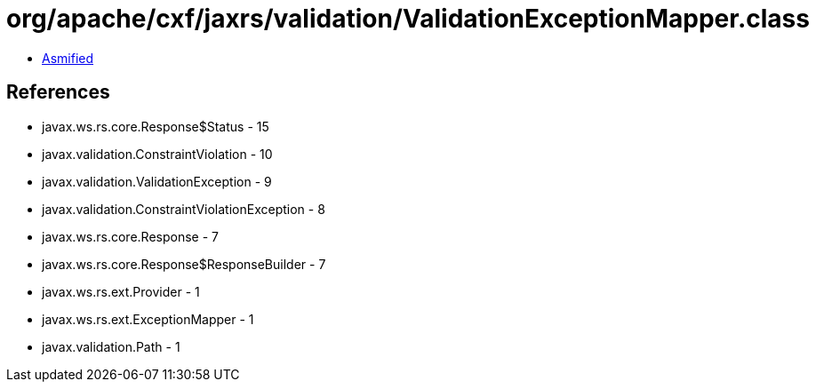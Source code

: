 = org/apache/cxf/jaxrs/validation/ValidationExceptionMapper.class

 - link:ValidationExceptionMapper-asmified.java[Asmified]

== References

 - javax.ws.rs.core.Response$Status - 15
 - javax.validation.ConstraintViolation - 10
 - javax.validation.ValidationException - 9
 - javax.validation.ConstraintViolationException - 8
 - javax.ws.rs.core.Response - 7
 - javax.ws.rs.core.Response$ResponseBuilder - 7
 - javax.ws.rs.ext.Provider - 1
 - javax.ws.rs.ext.ExceptionMapper - 1
 - javax.validation.Path - 1
